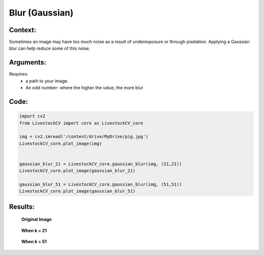 Blur (Gaussian)
===============

Context:
--------

Sometimes an image may have too much noise as a result of underexposure or through pixelation. Applying a Gaussian blur can help reduce some of this noise.


Arguments:
----------
Requires:
 * a path to your image.
 * An odd number- where the higher the value, the more blur 


Code:
-----

.. code:: python

   import cv2
   from LivestockCV import core as LivestockCV_core

   img = cv2.imread('/content/drive/MyDrive/pig.jpg')
   LivestockCV_core.plot_image(img)
   
   
   gaussian_blur_21 = LivestockCV_core.gaussian_blur(img, (21,21))
   LivestockCV_core.plot_image(gaussian_blur_21)
   
   gaussian_blur_51 = LivestockCV_core.gaussian_blur(img, (51,51))
   LivestockCV_core.plot_image(gaussian_blur_51)



Results:
--------

.. figure:: /images/pig.png
   
   **Original Image**

.. figure:: /images/21.png
   
   **When k = 21**
   

.. figure:: /images/51.png
   
   **When k = 51**
   
